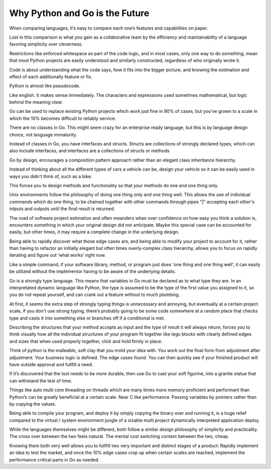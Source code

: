 Why Python and Go is the Future
=======

When comparing languages, it’s easy to compare each one’s features and capabilities on paper.

Lost in this comparison is what you gain as a collaborative team by the efficiency and maintainability of a language favoring simplicity over cleverness.

Restrictions like enforced whitespace as part of the code logic, and in most cases, only one way to do something, mean that most Python projects are easily understood and similarly constructed, regardless of who originally wrote it.

Code is about understanding what the code says, how it fits into the bigger picture, and knowing the estimation and effect of each additionally feature or fix.

Python is almost like pseudocode.

Like english. It makes sense immediately. The characters and expressions used sometimes mathematical, but logic behind the meaning clear.

Go can be used to replace existing Python projects which work just fine in 90% of cases, but you've grown to a scale in which the 10% becomes difficult to reliably service.

There are no classes in Go. This might seem crazy for an enterprise ready language, but this is by language design choice, not language immaturity.

Instead of classes in Go, you have interfaces and structs. Structs are collections of strongly declared types, which can also include interfaces, and interfaces are a collections of structs or methods

Go by design, encourages a composition pattern approach rather than an elegant class inheritance hierarchy. 

Instead of thinking about all the different types of cars a vehicle can be, design your vehicle so it can be easily used in ways you didn't think of, such as a bike.

This forces you to design methods and functionality so that your methods do one and one thing only.

Unix environments follow the philosophy of doing one thing only and one thing well. This allows the use of individual commands which do one thing, to be chained together with other commands through pipes "|" accepting each other's intputs and outputs until the final result is returned.

The road of software project estimation and often meanders when over confidence on how easy you think a solution is, encounters something in which your original design did not anticipate. Maybe this special case can be accounted for easily, but other times, it may require a complete change in the underlying design.

Being able to rapidly discover what those edge cases are, and being able to modify your project to account for it, rather than having to refactor an initially elegant but often times overly-complex class hierarchy, allows you to focus on rapidly iterating and figure out ‘what works’ right now.

Like a simple command, if your software library, method, or program just does 'one thing and one thing well', it can easily be utilized without the implementor having to be aware of the underlying details.

Go is a strongly type language. This means that variables in Go must be declared as to what type they are. In an interpretated dynamic language like Python, the type is assumed to be the type of the first value you assigned to it, so you do not repeat yourself, and can crank out a feature without to much plumbing.

At first, it seems the extra step of strongly typing things is unnecessary and annoying, but eventually at a certain project scale, if you don't use strong typing, there’s probably going to be some code somewhere at a random place that checks type and casts it into something else or branches off if a conditional is met.

Describing the structures that your method accepts as input and the type of result it will always return, forces you to think visually how all the individual structures of your program fit together like lego blocks with clearly defined edges and sizes that when used properly together, click and hold firmly in place. 

Think of python is the malleable, soft clay that you mold your idea with. You work out the final form from adjustment after adjustment. Your business logic is defined. The edge cases found. You can then quickly see if your finished product will have outside approval and fullfill a need.

If it’s discovered that the tool needs to be more durable, then use Go to cast your soft figurine, into a granite statue that can withstand the test of time.

Things like auto multi core threading on threads which are many times more memory proficient and performant than Python’s can be greatly beneficial at a certain scale. Near C like performance. Passing variables by pointers rather than by copying the values.

Being able to compile your program, and deploy it by simply copying the binary over and running it, is a huge relief compared to the virtual / system environment jungle of a sizable multi project dynamically interpreted application deploy.

While the languages themselves might be different, both follow a similar design philosophy of simplicity and practicality. The cross over between the two feels natural. The mental cost switching context between the two, cheap.

Knowing them both very well allows you to fullfill two very important and distinct stages of a product: Rapidly implement an idea to test the market, and once the 10% edge cases crop up when certain scales are reached, implement the performance critical parts in Go as needed.
